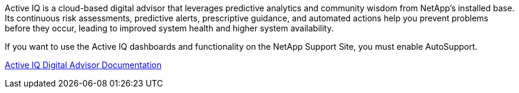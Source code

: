 //This is the shared information about Active IQ for Admin and Primer topics//

Active IQ is a cloud-based digital advisor that leverages predictive analytics and community wisdom from NetApp's installed base. Its continuous risk assessments, predictive alerts, prescriptive guidance, and automated actions help you prevent problems before they occur, leading to improved system health and higher system availability.

If you want to use the Active IQ dashboards and functionality on the NetApp Support Site, you must enable AutoSupport.

https://docs.netapp.com/us-en/active-iq/index.html[Active IQ Digital Advisor Documentation^]
